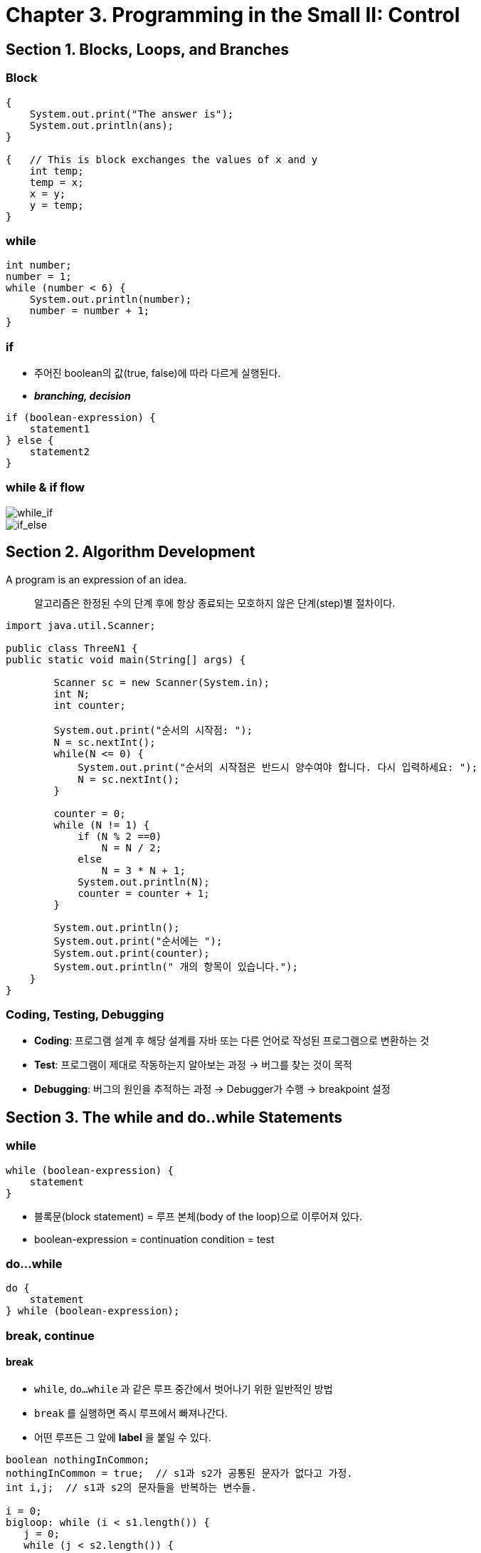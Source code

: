 = Chapter 3. Programming in the Small II: Control

== Section 1. Blocks, Loops, and Branches

=== Block

[source,java]
----
{
    System.out.print("The answer is");
    System.out.println(ans);
}

{   // This is block exchanges the values of x and y
    int temp;
    temp = x;
    x = y;
    y = temp;
}
----

=== while
[source, java]
int number;
number = 1;
while (number < 6) {
    System.out.println(number);
    number = number + 1;
}


=== if
- 주어진 boolean의 값(true, false)에 따라 다르게 실행된다.
- *_branching, decision_*

[source, java]
if (boolean-expression) {
    statement1
} else {
    statement2
}

=== while & if flow
image::/images/while_if.png[while_if]

image::/images/if_else.png[if_else]


== Section 2. Algorithm Development

A program is an expression of an idea.


> 알고리즘은 한정된 수의 단계 후에 항상 종료되는 모호하지 않은 단계(step)별 절차이다.

[source, java]
----
import java.util.Scanner;

public class ThreeN1 {
public static void main(String[] args) {

        Scanner sc = new Scanner(System.in);
        int N;
        int counter;

        System.out.print("순서의 시작점: ");
        N = sc.nextInt();
        while(N <= 0) {
            System.out.print("순서의 시작점은 반드시 양수여야 합니다. 다시 입력하세요: ");
            N = sc.nextInt();
        }

        counter = 0;
        while (N != 1) {
            if (N % 2 ==0)
                N = N / 2;
            else
                N = 3 * N + 1;
            System.out.println(N);
            counter = counter + 1;
        }

        System.out.println();
        System.out.print("순서에는 ");
        System.out.print(counter);
        System.out.println(" 개의 항목이 있습니다.");
    }
}
----


=== Coding, Testing, Debugging

- *Coding*: 프로그램 설계 후 해당 설계를 자바 또는 다른 언어로 작성된 프로그램으로 변환하는 것
- *Test*: 프로그램이 제대로 작동하는지 알아보는 과정 -> 버그를 찾는 것이 목적
- *Debugging*: 버그의 원인을 추적하는 과정 -> Debugger가 수행 -> breakpoint 설정


== Section 3. The while and do..while Statements

=== while

[source, java]
----
while (boolean-expression) {
    statement
}
----
- 블록문(block statement) = 루프 본체(body of the loop)으로 이루어져 있다.
- boolean-expression = continuation condition = test

=== do...while
[source, java]
----
do {
    statement
} while (boolean-expression);
----

=== break, continue

==== break
- `while`, `do...while` 과 같은 루프 중간에서 벗어나기 위한 일반적인 방법
- `break` 를 실행하면 즉시 루프에서 빠져나간다.
-  어떤 루프든 그 앞에 *label* 을 붙일 수 있다.

[source,java]
----
boolean nothingInCommon;
nothingInCommon = true;  // s1과 s2가 공통된 문자가 없다고 가정.
int i,j;  // s1과 s2의 문자들을 반복하는 변수들.

i = 0;
bigloop: while (i < s1.length()) {
   j = 0;
   while (j < s2.length()) {
      if (s1.charAt(i) == s2.charAt(j)) { // s1 및 s2가 공통된 문자가 있다면...
          nothingInCommon = false;  // 즉 nothingInCommon은 실제로 거짓.
          break bigloop;  // 양 루프를 *모두* 중단
      }
      j++;  // s2의 다음 문자로 이동.
   }
   i++;  // s1의 다음 문자로 이동.
}

----

==== Continue
* 반복되는 루프의 나머지 부분을 건너 뛸 때 사용한다.

== Section 4. The for Statement

=== For loops
- for loop example

[source, java]
----
for (initialization; continuation-condition; update) {
    statement
}
----

* initialization: 선언문이나 할당문이지만 어떤 표현식도 가능
* continuation-condition: boolean-expression이여야 한다.
* update: 보통 증가, 감소 또는 할당문
* 셋 중 어느 부분도 비워둘 수 있다. 비워져 있는 경우 `true` 인 것처럼 취급


== Section 5. The if Statement

=== else problem
* if문은 문장인걸 기억하자.
* 다음과 같이 if문을 작성했다고 가정해보자

[source, java]
----
if (x > 0)
    if (y > 0)
       System.out.println("First case");
else
    System.out.println("Second case");

----
* 이렇게 작성한 코드는 컴퓨터가 어떻게 받아들일까?

[source, java]
----
if (x > 0)
    if (y > 0)
       System.out.println("First case");
    else
        System.out.println("Second case");
----

* 우리가 원했던 것과 다른 결과를 내는 프로그램이 되버린다.
* 이러한 점에서 block을 사용해주는 것이 좋다.

=== Multiway Branching
[source, java]
----
if (boolean-expression)
    statement1
else
    if (boolean-expression2)
        statement2
    else
        statement3

// 위의 코드와 아래 코드는 다르지 않다.
if (boolean-expression)
    statement1
else if (boolean-expression2)
    statement2
else
    statement3
----

== Section 6. The switch Statement

=== switch
* expression: int, short, byte, char, String, enum은 가능하나 **float, double**은 올 수 없다.

[source, java]
----
switch(expression) {
    case constant-1:
        statement-1
        break;
    case constant-2:
        statement-2
        break;
    .
    .
    .
    case constant-N:
        statement-N
        break;
    default:
        statements-(N+1)
}
----

* 여기서의 `break` 는 꼭 필요한 것이 아닌 나머지 케이스들을 건너뛰기 위함이다.

=== Enums in switch Statements
* 위에서 언급한 것 처럼 switch 표현식 자료형이 열거형(Enum)일 수 있다.
* 아래와 같은 열거형 Season이 있다고 가정해보자
``` java
enum Season { SPRING, SUMMER, FALL, WINTER }
```

* switch 문은 어떻게 작성될 것인가?
* `Season.SPRING` 과 같은 전체 이름이 아니라 단순히 `SPRING` 과 같은 이름을 사용해야 한다.

[source, java]
----
switch (currentSeason) {
    case WINTER:
        System.out.println("December, January, February");
        break;
    case SPRING:
        System.out.println("March, April, May");
        break;
    case SUMMER:
        System.out.println("June, July, August");
        break;
    case FALL:
        System.out.println("September, October, November");
        break;
}
----

_자바 14에서 새로운 switch문이 추가되었다._
[source, java]
----
String computerMove = switch ( (int)(3 * Math.random()) ) {
    case 1 -> "Rock";
    case 2 -> "Paper";
    default -> "Scissors";
};
----

== Section 7. Introduction to Exceptions and try..catch

예외적인(Exceptional) 사례를 대처하는 방법으로 `try..catch` 를 사용한다.

=== Exception
* 예외(Exception)는 `try..catch` 를 통해 처리하길 바라는 이벤트 유형을 가리키는데 사용
* 프로그램의 정상적인 제어 흐름의 예외이다.
* 자바에서 예외는 _Exception_ 자료형의 객체로써 표시

> NumberFormatException, IllegalArgumentException이 언제 발생할까?

=== try...catch
* 예외(exception)가 발생하면 '던져졌다(thrown)'라고 한다.
* `Integer.parseInt(str)` 에서 str 안에 숫자가 아닌 값이 존재한 경우 NumberForamtException 예외를 던진다**(throw)**.

[source, java]
----
try {
    statements-1
}
catch(exception-calss-name variable name) {
    statement-2
}
----

== Section 8. Introduction to Arrays

=== Array
* 각각의 개별 항목을 위치 번호로 참조할 수 있도록 항목을 번호순으로 배열하는 데이터 구조
* 모든 항목이 동일한 자료형
* index는 항상 0에서 시작
* Java에서는 String과 Primitive Type을 고수한다.

``` java
// 다음과 같이 배열을 선언한다.
String[] nameList;
int[] A;
double[] prices;

name = new String[1000];
A = new int[5];
prices = new double[100];

// 일반적인 구문은 다음과 같다
array-variable = new base-type[array-length];
```



